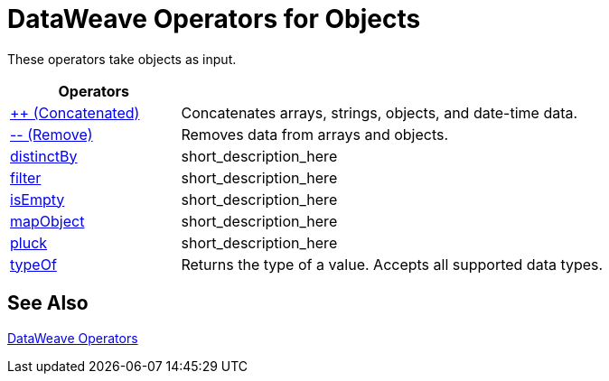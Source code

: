 = DataWeave Operators for Objects

These operators take objects as input.

[cols="2,5",options="header"]
|===
|Operators |

|link:/mule-user-guide/v/4.0/dataweave-operators-concatenate[++ (Concatenated)]
| Concatenates arrays, strings, objects, and date-time data.

|link:/mule-user-guide/v/4.0/dataweave-operators-remove[-- (Remove)]
| Removes data from arrays and objects.

|link:/mule-user-guide/v/4.0/dataweave-operators-distinctBy[distinctBy]
|short_description_here

|link:/mule-user-guide/v/4.0/dataweave-operators-filter[filter]
|short_description_here

|link:/mule-user-guide/v/4.0/dataweave-operators-isEmpty[isEmpty]
|short_description_here

|link:/mule-user-guide/v/4.0/dataweave-operators-mapObject[mapObject]
|short_description_here

|link:/mule-user-guide/v/4.0/dataweave-operators-pluck[pluck]
|short_description_here

|link:/mule-user-guide/v/4.0/dataweave-operators-typeOf[typeOf]
|Returns the type of a value. Accepts all supported data types.
|===

== See Also

link:/mule-user-guide/v/4.0/dataweave-operators[DataWeave Operators]

////
[cols="2,5",options="header"]
|===
|Operators |

|link:/mule-user-guide/v/4.0/dataweave-operators-concatenate[++ (Concatenated)]
| Concatenates arrays, strings, objects, and date-time data.

| Array, String, Object, Date or Time (LocalDateTime, TimeZone, LocalTime, Date)
| Array, String, Object, DateTime
4.0

|link:/mule-user-guide/v/4.0/dataweave-operators-remove[-- (Remove)]
| Removes data from arrays and objects.
4.0
| Array, Object
| Array
4.0

|link:/mule-user-guide/v/4.0/dataweave-operators-distinctBy[distinctBy]
|short_description_here
4.0
|lhs: Array<T >, rhs: (T , Number)⇒ R, lhs: Object<{K ? : V }>, rhs: (V , K )⇒ Object
| Array, Object
4.0

|link:/mule-user-guide/v/4.0/dataweave-operators-filter[filter]
|short_description_here
4.0
|filter(lhs: Object<{K ? : V }>, rhs: (V , K )⇒ Boolean): Object,
filter(lhs: Object<{K ? : V }>, rhs: (V , K )⇒ Boolean): Object
|Object
4.0

|link:/mule-user-guide/v/4.0/dataweave-operators-isEmpty[isEmpty]
|short_description_here
4.0
|Array, String, Object
|Boolean
4.0

|link:/mule-user-guide/v/4.0/dataweave-operators-mapObject[mapObject]
|short_description_here
4.0
|mapObject(lhs: Object<{K ? : V }>, rhs: (V , K )⇒ Object): Object
|Object
4.0

4.0
|link:/mule-user-guide/v/4.0/dataweave-operators-orderBy[orderBy]
|Sorts the array using the specified criteria
|orderBy(lhs: O , rhs: (V , K )⇒ R ): O, orderBy(lhs: Array<T >, rhs: (T , Number)⇒ R ): Array<T >
|
4.0

|link:/mule-user-guide/v/4.0/dataweave-operators-pluck[pluck]
|short_description_here
4.0
|lhs: Object<{K ? : V }>, rhs: (V , K )⇒ R ): Array<R >
|Array
4.0

4.0
|link:/mule-user-guide/v/4.0/dataweave-operators-read[read]
|short_description_here
|(stringToParse: String, contentType: String, readerProperties: Object): T
|
4.0

4.0
|link:/mule-user-guide/v/4.0/dataweave-operators-readUrl[readUrl]
|short_description_here TODO: NEEDS EXAMPLE.
|readUrl(url: String, contentType: String, readerProperties: Object): T
|TODO: NEED EXAMPLE
4.0


|link:/mule-user-guide/v/4.0/dataweave-operators-typeOf[typeOf]
|Returns the type of a value. Accepts all supported data types.
4.0
|Any Type? TODO
|String that names the Type?
4.0

4.0
|link:/mule-user-guide/v/4.0/dataweave-operators-with[with]
|short_description_here
|with(toBeReplaced: ((Array<String>, Number)⇒ String)⇒ String, callback: (Array<String>, Number)⇒ String): String
|TODO: NEED EXAMPLE
4.0

4.0
|link:/mule-user-guide/v/4.0/dataweave-operators-write[write]write
|short_description_here
|write(value: Any, contentType: String, writerProperties: Object): Any
|
4.0
|===
////
